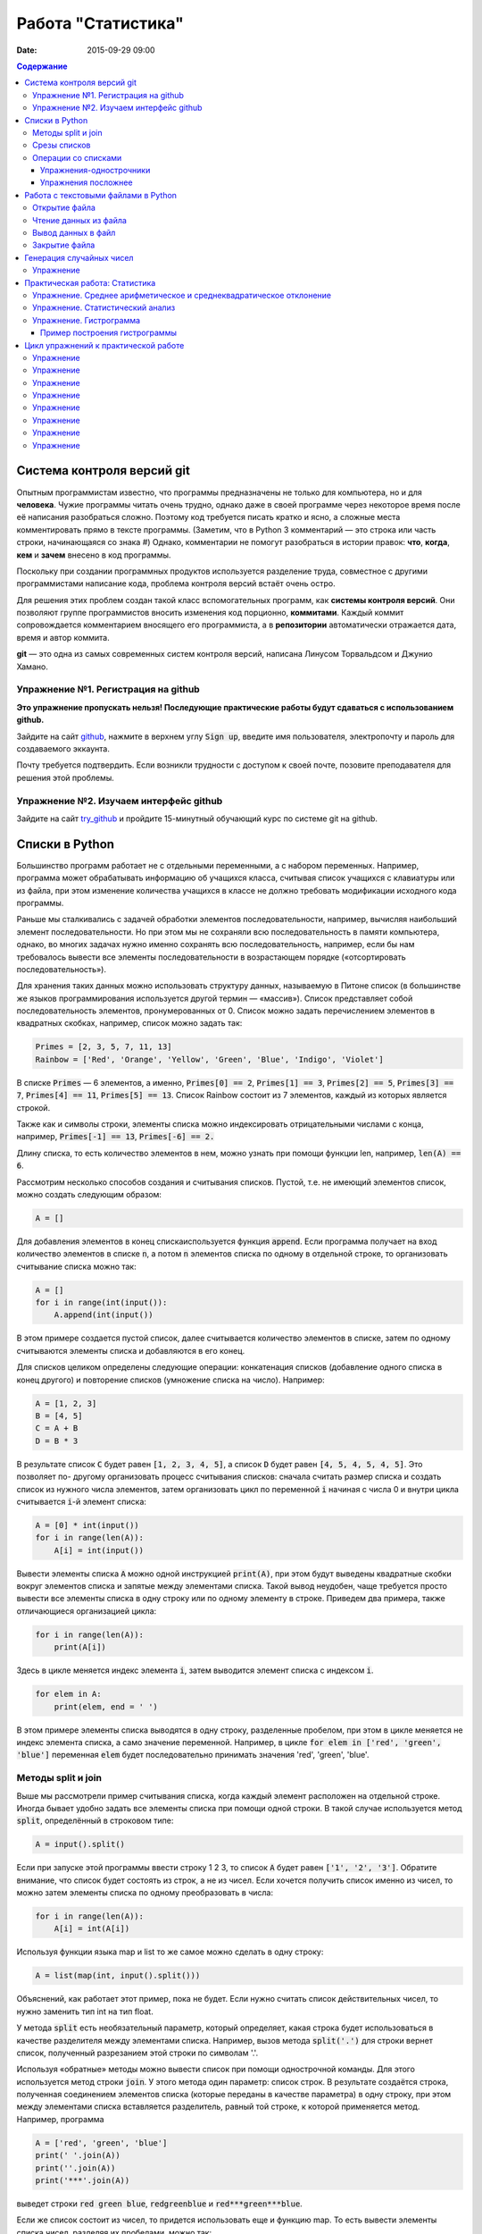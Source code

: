 Работа "Статистика"
###################

:date: 2015-09-29 09:00

.. default-role:: code
.. contents:: Содержание

Система контроля версий git
===========================

Опытным программистам известно, что программы предназначены не только для компьютера, но и для **человека**.
Чужие программы читать очень трудно, однако даже в своей программе через
некоторое время после её написания разобраться сложно. Поэтому
код требуется писать кратко и ясно, а сложные места комментировать прямо в тексте программы.
(Заметим, что в Python 3 комментарий — это строка или часть строки, начинающаяся со знака #)
Однако, комментарии не помогут разобраться в истории правок: **что**, **когда**, **кем** и **зачем** внесено в код
программы.

Поскольку при создании программных продуктов используется разделение
труда, совместное с другими программистами написание кода, проблема контроля версий встаёт очень остро.

Для решения этих проблем создан такой класс вспомогательных программ, как **системы контроля версий**.
Они позволяют группе программистов вносить изменения код порционно, **коммитами**.
Каждый коммит сопровождается комментарием вносящего его программиста, а в **репозитории** автоматически отражается
дата, время и автор коммита.

**git** — это одна из самых современных систем контроля версий, написана Линусом Торвальдсом и Джунио Хамано.

Упражнение №1. Регистрация на github
------------------------------------

**Это упражнение пропускать нельзя! Последующие практические работы будут сдаваться с использованием github.**

Зайдите на сайт github_, нажмите в верхнем углу `Sign up`, введите имя пользователя, электропочту
и пароль для создаваемого эккаунта.

.. _github: http://github.com

Почту требуется подтвердить. Если возникли трудности с доступом к своей почте, позовите преподавателя для решения этой проблемы.

Упражнение №2. Изучаем интерфейс github
---------------------------------------

Зайдите на сайт try_github_ и пройдите 15-минутный обучающий курс по системе git на github.

.. _try_github: https://try.github.io


Списки в Python
===============

Большинство программ работает не с отдельными переменными, а с набором переменных. Например, программа может
обрабатывать информацию об учащихся класса, считывая список учащихся с клавиатуры или из файла, при этом изменение
количества учащихся в классе не должно требовать модификации исходного кода программы.

Раньше мы сталкивались с задачей обработки элементов последовательности, например, вычисляя наибольший элемент
последовательности. Но при этом мы не сохраняли всю последовательность в памяти компьютера, однако, во многих задачах
нужно именно сохранять всю последовательность, например, если бы нам требовалось вывести все элементы последовательности
в возрастающем порядке («отсортировать последовательность»).

Для хранения таких данных можно использовать структуру данных, называемую в Питоне список (в большинстве же языков
программирования используется другой термин — «массив»). Список представляет собой последовательность элементов,
пронумерованных от 0. Список можно задать перечислением элементов в квадратных скобках,
например, список можно задать так:

.. code-block:: python

	Primes = [2, 3, 5, 7, 11, 13]
	Rainbow = ['Red', 'Orange', 'Yellow', 'Green', 'Blue', 'Indigo', 'Violet']

В списке `Primes` — 6 элементов, а именно, `Primes[0] == 2`, `Primes[1] == 3`, `Primes[2] == 5`, `Primes[3] == 7`,
`Primes[4] == 11`, `Primes[5] == 13`. Список Rainbow состоит из 7 элементов, каждый из которых является строкой.

Также как и символы строки, элементы списка можно индексировать отрицательными числами с конца, например,
`Primes[-1] == 13`, `Primes[-6] == 2.`

Длину списка, то есть количество элементов в нем, можно узнать при помощи функции len, например, `len(A) == 6`.

Рассмотрим несколько способов создания и считывания списков. Пустой, т.е. не имеющий элементов список, можно создать
следующим образом:

.. code-block:: python

	A = []

Для добавления элементов в конец спискаиспользуется функция `append`. Если программа получает на вход количество
элементов в списке `n`, а потом `n` элементов списка по одному в отдельной строке, то организовать считывание списка
можно так:

.. code-block:: python

	A = []
	for i in range(int(input()):
	    A.append(int(input())

В этом примере создается пустой список, далее считывается количество элементов в списке, затем по одному считываются
элементы списка и добавляются в его конец.

Для списков целиком определены следующие операции: конкатенация списков (добавление одного списка в конец другого) и
повторение списков (умножение списка на число). Например:

.. code-block:: python

	A = [1, 2, 3]
	B = [4, 5]
	C = A + B
	D = B * 3

В результате список `C` будет равен `[1, 2, 3, 4, 5]`, а список `D` будет равен `[4, 5, 4, 5, 4, 5]`. Это позволяет по-
другому организовать процесс считывания списков: сначала считать размер списка и создать список из нужного числа
элементов, затем организовать цикл по переменной `i` начиная с числа 0 и внутри цикла считывается `i`-й элемент списка:

.. code-block:: python

	A = [0] * int(input())
	for i in range(len(A)):
	    A[i] = int(input())

Вывести элементы списка `A` можно одной инструкцией `print(A)`, при этом будут выведены квадратные скобки вокруг
элементов списка и запятые между элементами списка. Такой вывод неудобен, чаще требуется просто вывести все элементы
списка в одну строку или по одному элементу в строке. Приведем два примера, также отличающиеся организацией цикла:

.. code-block:: python

	for i in range(len(A)):
	    print(A[i])

Здесь в цикле меняется индекс элемента `i`, затем выводится элемент списка с индексом `i`.

.. code-block:: python

	for elem in A:
	    print(elem, end = ' ')

В этом примере элементы списка выводятся в одну строку, разделенные пробелом, при этом в цикле меняется не индекс
элемента списка, а само значение переменной. Например, в цикле `for elem in ['red', 'green', 'blue']` переменная `elem`
будет последовательно принимать значения 'red', 'green', 'blue'.

Методы split и join
-------------------

Выше мы рассмотрели пример считывания списка, когда каждый элемент расположен на отдельной строке. Иногда бывает удобно
задать все элементы списка при помощи одной строки. В такой случае используется метод `split`, определённый в строковом
типе:

.. code-block:: python

	A = input().split()

Если при запуске этой программы ввести строку 1 2 3, то список `A` будет равен `['1', '2', '3']`. Обратите внимание, что
список будет состоять из строк, а не из чисел. Если хочется получить список именно из чисел, то можно затем элементы
списка по одному преобразовать в числа:

.. code-block:: python

	for i in range(len(A)):
	    A[i] = int(A[i])

Используя функции языка map и list то же самое можно сделать в одну строку:

.. code-block:: python

	A = list(map(int, input().split()))

Объяснений, как работает этот пример, пока не будет. Если нужно считать список действительных чисел, то нужно заменить
тип int на тип float.

У метода `split` есть необязательный параметр, который определяет, какая строка будет использоваться в качестве
разделителя между элементами списка. Например, вызов метода `split('.')` для строки вернет список, полученный
разрезанием этой строки по символам '.'.

Используя «обратные» методы можно вывести список при помощи однострочной команды. Для этого используется метод строки
`join`. У этого метода один параметр: список строк. В результате создаётся строка, полученная соединением элементов
списка (которые переданы в качестве параметра) в одну строку, при этом между элементами списка вставляется разделитель,
равный той строке, к которой применяется метод. Например, программа

.. code-block:: python

	A = ['red', 'green', 'blue']
	print(' '.join(A))
	print(''.join(A))
	print('***'.join(A))

выведет строки `red green blue`, `redgreenblue` и `red***green***blue`.

Если же список состоит из чисел, то придется использовать еще и функцию map. То есть вывести элементы списка чисел,
разделяя их пробелами, можно так:

.. code-block:: python

	print(' '.join(map(str, A)))


Срезы списков
-------------

Со списками, так же как и со строками, можно делать срезы. А именно:

+-------------+--------------------------------------------------------------------------------------------------------------------------+
| `A[i:j]`    | срез из `j-i` элементов `A[i], A[i+1], ..., A[j-1]`.                                                                     |
+-------------+--------------------------------------------------------------------------------------------------------------------------+
| `A[i:j:-1]` | срез из `i-j` элементов `A[i], A[i-1], ..., A[j+1]` (то есть меняется порядок элементов).                                |
+-------------+--------------------------------------------------------------------------------------------------------------------------+
| `A[i:j:k]`  | срез с шагом `k`: `A[i], A[i+k], A[i+2*k],...` . Если значение `k` меньше 0, то элементы идут в противоположном порядке. |
+-------------+--------------------------------------------------------------------------------------------------------------------------+

Каждое из чисел `i` или `j` может отсутствовать, что означает «начало строки»/ или «конец строки»/

Списки, в отличии от строк, являются изменяемыми объектами: можно отдельному элементу списка присвоить новое значение. Но можно менять и целиком срезы. Например:

.. code-block:: python

	A = [1, 2, 3, 4, 5]
	A[2:4] = [7, 8, 9]

Получится список, у которого вместо двух элементов среза `A[2:4]` вставлен новый список уже из трех элементов. Теперь список стал равен `[1, 2, 3, 7, 8, 9, 5]`.

.. code-block:: python

	A = [1, 2, 3, 4, 5, 6,  7]
	A[::-2] = [10, 20, 30, 40]

Получится список `[40, 2, 30, 4, 20, 6, 10]`. Здесь `A[::-2]` — это список из элементов `A[-1], A[-3], A[-5], A[-7]`, которым присваиваются значения 10, 20, 30, 40 соответственно.

Если **не непрерывному** срезу (то есть срезу с шагом `k`, отличному от 1), присвоить новое значение, то количество элементов в старом и новом срезе обязательно должно совпадать, в противном случае произойдет ошибка `ValueError`.

Обратите внимание, `A[i]` — это **элемент** списка, а не срез!


Операции со списками
--------------------

Со списками можно легко делать много разных операций.

+------------------+----------------------------------------------------------------------------------------------------------------------------------------------------+
| операция         | действие                                                                                                                                           |
+==================+====================================================================================================================================================+
| `x in A`         | Проверить, содержится ли элемент в списке. Возвращает `True` или `False`.                                                                          |
+------------------+----------------------------------------------------------------------------------------------------------------------------------------------------+
| `x not in A`     | То же самое, что `not(x in A)`.                                                                                                                    |
+------------------+----------------------------------------------------------------------------------------------------------------------------------------------------+
| `min(A)`         | Наименьший элемент списка. Элементы списка могут быть числами или строками, для строк сравнение элементов проводится в лексикографическом порядке. |
+------------------+----------------------------------------------------------------------------------------------------------------------------------------------------+
| `max(A)`         | Наибольший элемент списка.                                                                                                                         |
+------------------+----------------------------------------------------------------------------------------------------------------------------------------------------+
| `sum(A)`         | Сумма элементов списка, элементы обязательно должны быть числами.                                                                                  |
+------------------+----------------------------------------------------------------------------------------------------------------------------------------------------+
| `A.index(x)`     | Индекс первого вхождения элемента `x` в список, при его отсутствии генерирует исключение `ValueError`.                                             |
+------------------+----------------------------------------------------------------------------------------------------------------------------------------------------+
| `A.count(x)`     | Количество вхождений элемента `x` в список.                                                                                                        |
+------------------+----------------------------------------------------------------------------------------------------------------------------------------------------+
| `A.append(x)`    | Добавить в конец списка `A` элемент `x`.                                                                                                           |
+------------------+----------------------------------------------------------------------------------------------------------------------------------------------------+
| `A.insert(i, x)` | Вставить в список `A` элемент `x` на позицию с индексом `i`. Элементы списка `A`, которые до вставки имели индексы `i` и больше сдвигаются вправо. |
+------------------+----------------------------------------------------------------------------------------------------------------------------------------------------+
| `A.extend(B)`    | Добавить в конец списка `A` содержимое списка `B`.                                                                                                 |
+------------------+----------------------------------------------------------------------------------------------------------------------------------------------------+
| `A.pop()`        | Удалить из списка последний элемент, возвращается значение удаленного элемента.                                                                    |
+------------------+----------------------------------------------------------------------------------------------------------------------------------------------------+
| `A.pop(i)`       | Удалить из списка элемент с индексом `i`, возвращается значение удаленного элемента. Все элементы, стоящие правее удаленного, сдвигаются влево.    |
+------------------+----------------------------------------------------------------------------------------------------------------------------------------------------+

Упражнения-однострочники
++++++++++++++++++++++++

Каждая из задач должна быть решена в одну строку.
Список чисел A уже введён.

#. Выведите элементы списка с чётными индексами.

	+-----------+-------+
	| Ввод      | Вывод |
	+===========+=======+
	| 1 2 3 4 5 | 1 3 5 |
	+-----------+-------+

#. Найдите наибольший элемент в списке. Выведите значение элемента и его индекс.

	+-----------+-------+
	| Ввод      | Вывод |
	+===========+=======+
	| 1 2 3 2 1 | 3 2   |
	+-----------+-------+

#. Выведите список в обратном порядке.

	+-----------+-----------+
	| Ввод      | Вывод     |
	+===========+===========+
	| 1 2 3 4 5 | 5 4 3 2 1 |
	+-----------+-----------+

Упражнения посложнее
++++++++++++++++++++

#. Переставьте соседние элементы в списке. Задача решается в три строки.

	+-----------+-----------+
	| Ввод      | Вывод     |
	+===========+===========+
	| 1 2 3 4 5 | 2 1 4 3 5 |
	+-----------+-----------+

#. Выполните циклический сдвиг элементов списка вправо. Решите задачу в две строки.

	+-----------+-----------+
	| Ввод      | Вывод     |
	+===========+===========+
	| 1 2 3 4 5 | 5 1 2 3 4 |
	+-----------+-----------+

#. Выведите элементы, которые встречаются в списке только один раз. Элементы нужно выводить в том порядке, в котором они встречаются в списке.

	+-------------+-------+
	| Ввод        | Вывод |
	+=============+=======+
	| 1 2 2 3 3 3 | 1     |
	+-------------+-------+

	В этой задаче **нельзя** модицифицировать список, использовать вспомогательные списки, строки, срезы.

#. Определите, какое число в этом списке встречается чаще всего. Если таких чисел несколько, выведите любое из них.

	+-------------+-------+
	| Ввод        | Вывод |
	+=============+=======+
	| 1 2 3 2 3 3 | 3     |
	+-------------+-------+

	В этой задаче также **нельзя** модицифицировать список, использовать вспомогательные списки, строки, срезы.

Работа с текстовыми файлами в Python
====================================

До этого для ввода информации мы использовали исключительно клавиатуру. При этом в большинстве случаев данные,
считываемые программой, **уже** хранятся на носителе информации в виде **файлов**.

Для каждого файла, с которым необходимо производить операции ввода-вывода, нужно создать специальный объект – поток.
Именно с потоками работают программы — использование такого дополнительного слоя **абстракции** позволяет прозрачно
работать не только с текстовыми файлами, но и, например, с архивами.

Открытие файла
--------------

Открытие файла осуществляется функцией `open`, которой нужно передать два параметра. Первый параметр — строка, задающая
имя открываемого файла. Второй параметр — строка, укахывающая режим октрытия файла.

Существует три режима открытия файлов:

+--------------+-----------------------------------------------------------------+
| Режим        | Описание                                                        |
+==============+=================================================================+
| "r" (read)   | Файл открывается для чтения данных.                             |
+--------------+-----------------------------------------------------------------+
| "w" (write)  | Файл открываетсяна запись, при этом содержимое файла очищается. |
+--------------+-----------------------------------------------------------------+
| "a" (append) | Файл открывается для добавления данных в конец файла.           |
+--------------+-----------------------------------------------------------------+

Если второй параметр не задан, то считается, что файл открывается в режиме чтения.

Функция open возвращает ссылку на **файловый объект**, которую нужно записать в переменную,
чтобы потом через данный объект работать с этим файлом. Например:

.. code-block:: python

	input = open('input.txt', 'r')
	output = open('output.txt', 'w')

Здесь открыто два файла (один на чтение, другой на запись) и создано два связанных с ними объекта.

Чтение данных из файла
----------------------

Для файла, открытого на чтение данных, можно несколько методов, позвозволяющих считывать данные. Мы рассмотри
три из них: `readline`, `readlines`, `read`.

Метод `readline()` считывает одну строку из файла (до символа конца строки '\n', возвращается считанная строка вместе с
символом '\n'). Если считывание не было успешно (достигнут конец файла), то возвращается пустая строка. Для удаления
символа '\n' из конца файла удобно использовать метод строки `rstrip()`. Например:

.. code-block:: python

	s = s.rstrip().

Метод `readlines()` считывает все строки из файла и возвращает список из всех считанных строк (одна строка — один
элемент списка). При этом символы '\n' остаются в концах строк.

Метод `read()` считывает все содержимое из файла и возвращает строку, которая может содержать символы '\n'. Если методу
read передать целочисленный параметр, то будет считано не более заданного количества байт. Например, считывать файл
побайтово можно при помощи метода `read(1)`.

Вывод данных в файл
-------------------

Данные выводятся в файл при помощи метода `write`, которому в качестве параметра передается одна строка. Этот метод не
выводит символ конца строки '\n' (как это делает функция `print` при стандартном выводе), поэтому для перехода на новую
строку в файле необходимо явно вывести символ '\n'.

Выводить данные в файл можно и при помощи `print`, если передать функции еще один именованный параметр `file`. Например:

.. code-block:: python

	output = open('output.txt', 'w')
	print(a, b, c, file=output)

Закрытие файла
--------------

После окончания работы с файлом необходимо закрыть его при помощи метода `close()`.

Следующая программа считывает все содержимое файла `input.txt`, записывает его в переменную `s`, а затем выводит ее в
файл `output.txt`.

.. code-block:: python

	input = open('input.txt', 'r')
	output = open('output.txt', 'w')
	s = input.read()
	output.write(s)
	input.close()
	output.close()

А вот аналогичная программа, но читающая данные побайтово:

.. code-block:: python

	input = open('input.txt', 'r')
	output = open('output.txt', 'w')
	c = input.read(1)
	while len(c) > 0:
	    output.write(c)
	    c = input.read(1)
	input.close()
	output.close()


Генерация случайных чисел
=========================

Python порождает случайные числа на основе формулы, так что они не на самом деле случайные, а, как говорят, псевдослучайные. 

Модуль **random** позволяет генерировать случайные числа. Прежде чем использовать модуль, необходимо подключить его с помощью инструкции:

.. code-block:: python

    from random import *

Пока вам достаточно знать две функции из этого модуля:

+-----------------+--------------------------------------------------------------------------------+
| `random()`      | возвращает псевдослучайное число типа float от 0.0 до 1.0                      |
+-----------------+--------------------------------------------------------------------------------+
| `randint(a, b)` | возвращает псевдослучайное целое число в промежутке [a, b] включая его границы |
+-----------------+--------------------------------------------------------------------------------+

Упражнение
----------

#. При помощи модуля `random` и функции `randint` создайте файл `int_data.txt` с миллионом случайных чисел типа `int` в диапазоне от 0 до 100.

#. Также создайте файл `float_data.txt` с миллионом случайных чисел типа `float` в диапазоне от 0 до 100, имеющих два знака после десятичной точки.

Практическая работа: Статистика
===============================

Упражнение. Среднее арифметическое и среднеквадратическое отклонение
--------------------------------------------------------------------

Для чисел из файла `float_data.txt` найдите:

#. Среднее арифметическое всех чисел.
#. Среднеквадратическое отклонение от среднего.
#. Максимальное и минимальное число и их местоположение (первых при существовании равных им). Первое число считать
   идущим под номером 0.

Упражнение. Статистический анализ
---------------------------------

Для чисел из файла `int_data.txt`:

#. Найдите, сколько раз встречаеся каждое из чисел.
#. Выведите самое часто встречающееся число и самое редко встречающееся число.
#. Выведите, сколько всего различных чисел встречается в последовательности


Упражнение. Гистрограмма
------------------------

Пример построения гистрограммы
++++++++++++++++++++++++++++++

.. code-block:: python

   # пример построения гистрограммы

   import matplotlib.pyplot as plt
   from random import random

   data = [random() for i in range(10000)]
   plt.hist(data, bins=100)
   plt.show()

Требуется разбить все числа из файла `float_data.txt` на 20 интервалов, посчитать количество чисел, принадлежащих каждому интервалу, а затем вывести гистограмму распределения данных псевдослучайных чисел по этим интервалам.


Цикл упражнений к практической работе
=====================================


Упражнение
----------

Вывести список в следующем порядке: первое число, последнее, второе, предпоследнее и так
далее все числа.

+-----------+-----------+
| Ввод      | Вывод     |
+===========+===========+
| 1 2 3 4 5 | 1 5 2 4 3 |
+-----------+-----------+

+---------+---------+
| Ввод    | Вывод   |
+=========+=========+
| 1 2 3 4 | 1 4 2 3 |
+---------+---------+

.. code-block:: python

    A[::2], A[1::2] = A[:(len(A) + 1)//2], A[(len(A) + 1)//2:][::-1]
    print(A)

Упражнение
----------

`N` кузнечиков стоят в ряд. Для каждого кузнечика задана числовая характеристика — длина его прыжка. Если длина прыжка
кузнечика равна `l`, то он за один прыжок перепрыгивает через `l` других кузнечиков.

Каждую секунду последний кузнечик прыгает к началу ряда, перепрыгивает через столько кузнечиков, чему равна длина его
прыжка, и становится между двумя другими кузнечиками.

В первой строке входных данных задана расстановка кузнечиков (длины их прыжков). Во второй строке входных данных задано
число секунд `t`. Опеределите и выведите на экран расстановку кузнечиков через `t` секунд. Все длины прыжков — натуральные
числа, меньшие, чем число кузнечиков в ряду.

Решите задачу в четыре строки.

+-----------+-----------+
| Ввод      | Вывод     |
+===========+===========+
| 1 2 3 4 2 | 4 1 2 2 3 |
+-----------+-----------+
| 2         |           |
+-----------+-----------+


Упражнение
----------

Назовем последовательность чисел последовательностью `k-боначчи`, если каждый элемент этой последовательности является
суммой `k` предыдущих членов последовательности. В частности, последовательность `2-боначчи` является
последовательностью Фибоначчи.

Более формально, `i-й` элемент последовательности k\ :sub:`i` равен `1`, если `0≤i≤k-1`, и равен сумме `k` предыдущих
членов последовательности k\ :sub:`i−1`\ +k\ :sub:`i−2`\ +…+k\ :sub:`i−k`\  при i≥k.

Даны два числа `k` и `n` (k≥2, n≥0). Вычислите `n-й` член последовательности `k-боначчи` k\ :sub:`n`.

Решите задачу в пять строк.

+-------+-------+
| Ввод  | Вывод |
+=======+=======+
| 3 6   | 17    |
+-------+-------+
| 100 0 | 1     |
+-------+-------+

Упражнение
----------

В списке — нечетное число элементов, при этом все элементы различны. Найдите медиану списка: элемент, который стоял бы
ровно посередине списка, если список отсортировать.

При решении этой задачи нельзя модифицировать данный список (в том числе и сортировать его), использовать
вспомогательные списки.

Программа получает на вход нечетное число `N`, в следующей строке заданы `N` элементов списка через пробел.

Программа должна вывести единственное число — значение медианного элемента в списке.

+---------------+-------+
| Ввод          | Вывод |
+===============+=======+
| 7             | 4     |
+---------------+-------+
| 6 1 9 2 3 4 8 |       |
+---------------+-------+

Упражнение
----------

Вася хочет узнать, какую оценку он получит в четверти по информатике. Учитель придерживается следующей системы:
вычисляется среднее арифметическое всех оценок в журнале, и ставится ближайшая целая оценка, не превосходящая среднего
арифметического.

При этом если у школьника есть двойка, а следующая за ней оценка – не двойка, то двойка считается закрытой, и при
вычислении среднего арифметического не учитывается.

Вводится десять натуральных чисел от 2 до 5 через пробел – оценки Васи.

Выведите натуральное число (от 2 до 5) – его четвертную оценку.

+---------------------+-------+
| Ввод                | Вывод |
+=====================+=======+
| 2 5 2 5 2 5 2 5 2 5 | 5     |
+---------------------+-------+
| 2 2 2 2 2 2 2 2 2 5 | 2     |
+---------------------+-------+
| 5 5 5 5 5 5 5 5 5 2 | 4     |
+---------------------+-------+

Упражнение
----------

Для изучения пассажиропотока в метро было записано время входа и время выхода в метро каждого пассажира. На основании
этих данных определите, сколько пассажиров было в метро в некоторый заданный момент времени T.

Программа получает на вход число пассажиров `N`. Далее в `N` строчках записано время входа A\ :sub:`i` и время выхода
B\ :sub:`i` каждого пассажира (A\ :sub:`i`\ <B\ :sub:`i`\ ). Время задается в минутах от начала работы метрополитена.

В следующей строке дано время `T`.

Выведите одно число: количество пассажиров в момент времени `T`. Если какой-то пассажир в момент `T` входит или выходит,
то его тоже необходимо посчитать.

+-------+-------+
| Ввод  | Вывод |
+=======+=======+
| 4     | 3     |
+-------+-------+
| 3 12  |       |
+-------+-------+
| 8 9   |       |
+-------+-------+
| 5 10  |       |
+-------+-------+
| 10 12 |       |
+-------+-------+
| 10    |       |
+-------+-------+

Упражнение
----------

Не без вашей помощи в метро посчитали количество пассажиров в каждый час работы метро. Теперь вас просят по этим данным
найти «час пик»: такие `k` подряд идущих часов, что суммарное число пассажиров в эти часы максимальное.

Первая строка входных данных содержит количество часов в сутках, в течение которых работает метрополитен `N` (N≥1).
Вторая строка содержит `N` неотрицательных чисел, записанных через пробел. В третьей строке записана продолжительность
часа пик `k` (1≤k≤N).

Найдите `k` подряд идущих часов работы метрополитена с максимальным суммарным числом пассажиров и выведите суммарное
число пассажиров за эти часы.

+---------------+-------+
| Ввод          | Вывод |
+===============+=======+
| 7             | 12    |
+---------------+-------+
| 3 2 5 4 3 2 4 |       |
+---------------+-------+
| 3             |       |
+---------------+-------+

Упражнение
----------

По данному числ `N` выведите первые `N+1` строку `треугольника Паскаля`_. Числа в строке разделяйте одним пробелом.

.. _`треугольника Паскаля`: https://ru.wikipedia.org/wiki/%D0%A2%D1%80%D0%B5%D1%83%D0%B3%D0%BE%D0%BB%D1%8C%D0%BD%D0%B8%D0%BA_%D0%9F%D0%B0%D1%81%D0%BA%D0%B0%D0%BB%D1%8F

+------+-----------+
| Ввод | Вывод     |
+======+===========+
| 4    | 1         |
+------+-----------+
|      | 1 1       |
+------+-----------+
|      | 1 2 1     |
+------+-----------+
|      | 1 3 3 1   |
+------+-----------+
|      | 1 4 6 4 1 |
+------+-----------+

